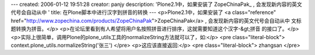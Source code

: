 ---
created: 2006-01-12 19:51:28
creator: panjy
description: 'Plone2.1中，如果安装了 ZopeChinaPak_ , 会发现新内容的英文代号会自动从中 '
title: 在Plone脚本中进行汉字到拼音的转换
---
<p>Plone2.1中，如果安装了 <a class="reference" href="http://www.zopechina.com/products/ZopeChinaPak">ZopeChinaPak</a> , 会发现新内容的英文代号会自动从中
文标题转换为拼音。</p>
<p>在论坛里看到有人希望将用户名按照拼音进行排序，这就需要知道这个汉字-&gt;拼音
的接口了。</p>
<p>实际上很简单，调用Plone的plone_utils工具的normalizeString方法就可以了，如:</p>
<pre class="literal-block">
context.plone_utils.normalizeString('张三')
</pre>
<p>这应该直接返回:</p>
<pre class="literal-block">
zhangsan
</pre>
